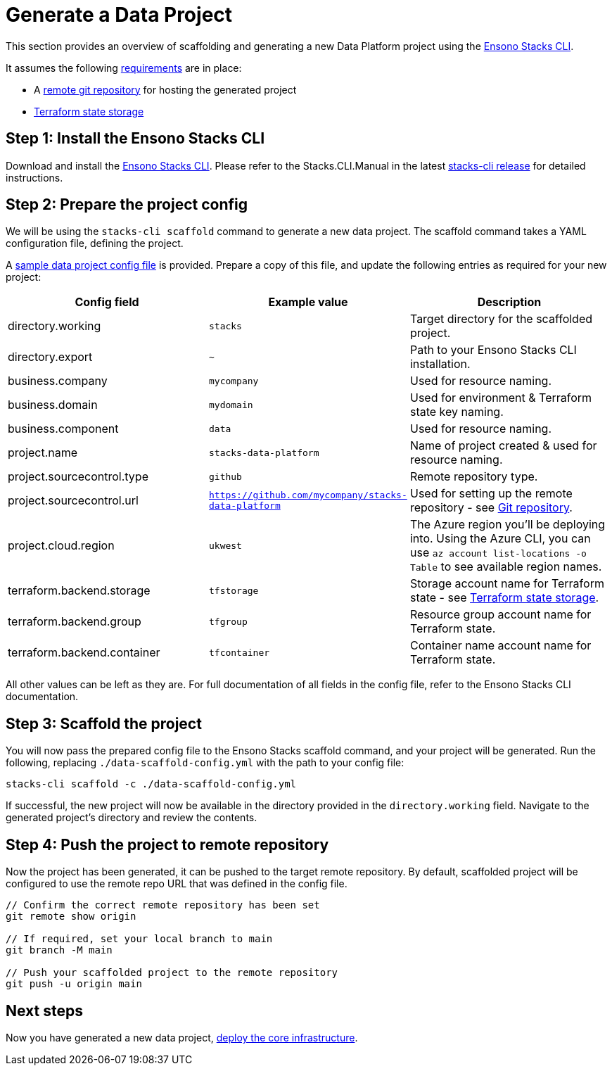 = Generate a Data Project
:description: Generate a new data project using Ensono Stacks
:keywords: stacks cli, data, azure, template

This section provides an overview of scaffolding and generating a new Data Platform project using the link:https://github.com/ensono/stacks-cli/releases[Ensono Stacks CLI].

It assumes the following link:../requirements_data_azure.md[requirements] are in place:

* A link:../requirements_data_azure.adoc#git-repository[remote git repository] for hosting the generated project
* link:../requirements_data_azure.adoc#terraform-state-storage[Terraform state storage]

== Step 1: Install the Ensono Stacks CLI

Download and install the link:https://github.com/ensono/stacks-cli/releases[Ensono Stacks CLI].
Please refer to the Stacks.CLI.Manual in the latest link:https://github.com/ensono/stacks-cli/releases[stacks-cli release] for detailed instructions.

== Step 2: Prepare the project config

We will be using the `stacks-cli scaffold` command to generate a new data project. The scaffold command takes a YAML configuration file, defining the project.

A link:https://github.com/Ensono/stacks-azure-data/blob/main/stacks-cli/data-scaffold-example.yml[sample data project config file] is provided. Prepare a copy of this file, and update the following entries as required for your new project:

|===
| Config field | Example value | Description 

| directory.working | `stacks` | Target directory for the scaffolded project.
| directory.export | `~` | Path to your Ensono Stacks CLI installation.
| business.company | `mycompany` | Used for resource naming.
| business.domain | `mydomain` | Used for environment & Terraform state key naming.
| business.component | `data` | Used for resource naming.
| project.name | `stacks-data-platform` | Name of project created & used for resource naming.
| project.sourcecontrol.type | `github` | Remote repository type.
| project.sourcecontrol.url | `https://github.com/mycompany/stacks-data-platform` | Used for setting up the remote repository - see link:../requirements_data_azure.adoc#git-repository[Git repository].
| project.cloud.region | `ukwest` | The Azure region you'll be deploying into. Using the Azure CLI, you can use `az account list-locations -o Table` to see available region names.
| terraform.backend.storage | `tfstorage` | Storage account name for Terraform state - see link:../requirements_data_azure.adoc#terraform-state-storage[Terraform state storage].
| terraform.backend.group | `tfgroup` | Resource group account name for Terraform state.
| terraform.backend.container | `tfcontainer` | Container name account name for Terraform state.
|===

All other values can be left as they are. For full documentation of all fields in the config file, refer to the Ensono Stacks CLI documentation.

== Step 3: Scaffold the project

You will now pass the prepared config file to the Ensono Stacks scaffold command, and your project will be generated. Run the following, replacing `./data-scaffold-config.yml` with the path to your config file:

[source,bash]
----
stacks-cli scaffold -c ./data-scaffold-config.yml
----

If successful, the new project will now be available in the directory provided in the `directory.working` field. Navigate to the generated project's directory and review the contents.

== Step 4: Push the project to remote repository

Now the project has been generated, it can be pushed to the target remote repository. By default, scaffolded project will be configured to use the remote repo URL that was defined in the config file.

[source,bash]
----
// Confirm the correct remote repository has been set
git remote show origin

// If required, set your local branch to main
git branch -M main

// Push your scaffolded project to the remote repository
git push -u origin main
----

== Next steps

Now you have generated a new data project, link:core_data_platform_deployment_azure.adoc[deploy the core infrastructure].


